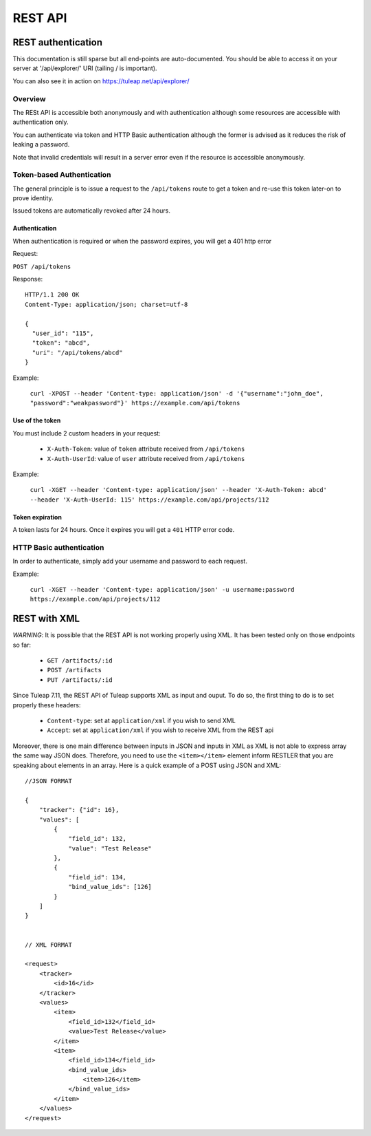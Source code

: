 *****
REST API
*****

REST authentication
===================
This documentation is still sparse but all end-points are auto-documented. You should be able to access it on your server at '/api/explorer/' URI (tailing / is important).

You can also see it in action on https://tuleap.net/api/explorer/

Overview
--------

The RESt API is accessible both anonymously and with authentication although some 
resources are accessible with authentication only.

You can authenticate via token and HTTP Basic authentication although the former is
advised as it reduces the risk of leaking a password.

Note that invalid credentials will result in a server error even if the resource is accessible anonymously.

Token-based Authentication
--------------------------

The general principle is to issue a request to the  ``/api/tokens`` route to get a token
and re-use this token later-on to prove identity.

Issued tokens are automatically revoked after 24 hours.

Authentication
``````````````

When authentication is required or when the password expires, you will get a 401 http error

Request:

``POST /api/tokens``

Response:

::

  HTTP/1.1 200 OK
  Content-Type: application/json; charset=utf-8

  {
    "user_id": "115",
    "token": "abcd",
    "uri": "/api/tokens/abcd"
  }

Example:

  ``curl -XPOST --header 'Content-type: application/json' -d '{"username":"john_doe", "password":"weakpassword"}' https://example.com/api/tokens``

Use of the token
````````````````

You must include 2 custom headers in your request:

  * ``X-Auth-Token``: value of ``token`` attribute received from ``/api/tokens``
  * ``X-Auth-UserId``: value of ``user`` attribute received from ``/api/tokens``

Example:

  ``curl -XGET --header 'Content-type: application/json' --header 'X-Auth-Token: abcd' --header 'X-Auth-UserId: 115' https://example.com/api/projects/112``

Token expiration
````````````````

A token lasts for 24 hours. Once it expires you will get a ``401`` HTTP error code.

HTTP Basic authentication
-------------------------

In order to authenticate, simply add your username and password to each request.

Example:

  ``curl -XGET --header 'Content-type: application/json' -u username:password https://example.com/api/projects/112``


REST with XML
==============

*WARNING*: It is possible that the REST API is not working properly using XML. It has been tested only
on those endpoints so far:

    * ``GET /artifacts/:id``
    * ``POST /artifacts``
    * ``PUT /artifacts/:id``

Since Tuleap 7.11, the REST API of Tuleap supports XML as input and ouput. To do so, the first thing
to do is to set properly these headers:

    * ``Content-type``: set at ``application/xml`` if you wish to send XML
    * ``Accept``: set at ``application/xml`` if you wish to receive XML from the REST api

Moreover, there is one main difference between inputs in JSON and inputs in XML as XML is not able to express
array the same way JSON does. Therefore, you need to use the ``<item></item>`` element inform RESTLER that you
are speaking about elements in an array. Here is a quick example of a POST using JSON and XML:

::

    //JSON FORMAT

    {
        "tracker": {"id": 16},
        "values": [
            {
                "field_id": 132,
                "value": "Test Release"
            },
            {
                "field_id": 134,
                "bind_value_ids": [126]
            }
        ]
    }


    // XML FORMAT

    <request>
        <tracker>
            <id>16</id>
        </tracker>
        <values>
            <item>
                <field_id>132</field_id>
                <value>Test Release</value>
            </item>
            <item>
                <field_id>134</field_id>
                <bind_value_ids>
                    <item>126</item>
                </bind_value_ids>
            </item>
        </values>
    </request>

